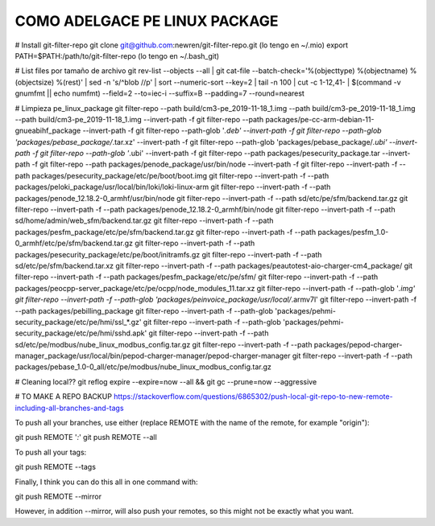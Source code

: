 **COMO ADELGACE PE LINUX PACKAGE**
----------------------------------
# Install git-filter-repo
git clone git@github.com:newren/git-filter-repo.git (lo tengo en ~/.mio)
export PATH=$PATH:/path/to/git-filter-repo (lo tengo en ~/.bash_git)

# List files por tamaño de archivo
git rev-list --objects --all | git cat-file --batch-check='%(objecttype) %(objectname) %(objectsize) %(rest)' | sed -n 's/^blob //p' | sort --numeric-sort --key=2 | tail -n 100 | cut -c 1-12,41- | $(command -v gnumfmt || echo numfmt) --field=2 --to=iec-i --suffix=B --padding=7 --round=nearest


# Limpieza pe_linux_package
git filter-repo --path build/cm3-pe_2019-11-18_1.img --path build/cm3-pe_2019-11-18_1.img --path build/cm3-pe_2019-11-18_1.img --invert-path -f
git filter-repo --path packages/pe-cc-arm-debian-11-gnueabihf_package --invert-path -f
git filter-repo --path-glob '*.deb' --invert-path -f
git filter-repo --path-glob 'packages/pebase_package/*.tar.xz' --invert-path -f
git filter-repo --path-glob 'packages/pebase_package/*.ubi' --invert-path -f
git filter-repo --path-glob '*.ubi' --invert-path -f
git filter-repo --path packages/pesecurity_package.tar --invert-path -f
git filter-repo --path packages/penode_package/usr/bin/node --invert-path -f
git filter-repo --invert-path -f --path packages/pesecurity_package/etc/pe/boot/boot.img
git filter-repo --invert-path -f --path packages/peloki_package/usr/local/bin/loki/loki-linux-arm
git filter-repo --invert-path -f --path packages/penode_12.18.2-0_armhf/usr/bin/node
git filter-repo --invert-path -f --path sd/etc/pe/sfm/backend.tar.gz
git filter-repo --invert-path -f --path packages/penode_12.18.2-0_armhf/bin/node
git filter-repo --invert-path -f --path sd/home/admin/web_sfm/backend.tar.gz
git filter-repo --invert-path -f --path packages/pesfm_package/etc/pe/sfm/backend.tar.gz
git filter-repo --invert-path -f --path packages/pesfm_1.0-0_armhf/etc/pe/sfm/backend.tar.gz
git filter-repo --invert-path -f --path packages/pesecurity_package/etc/pe/boot/initramfs.gz
git filter-repo --invert-path -f --path sd/etc/pe/sfm/backend.tar.xz
git filter-repo --invert-path -f --path packages/peautotest-aio-charger-cm4_package/
git filter-repo --invert-path -f --path packages/pesfm_package/etc/pe/sfm/
git filter-repo --invert-path -f --path packages/peocpp-server_package/etc/pe/ocpp/node_modules_11.tar.xz
git filter-repo --invert-path -f --path-glob '*.img'
git filter-repo --invert-path -f --path-glob 'packages/peinvoice_package/usr/local/*.armv7l'
git filter-repo --invert-path -f --path packages/pebilling_package
git filter-repo --invert-path -f --path-glob 'packages/pehmi-security_package/etc/pe/hmi/ssl_*.gz'
git filter-repo --invert-path -f --path-glob 'packages/pehmi-security_package/etc/pe/hmi/sshd.apk'
git filter-repo --invert-path -f --path sd/etc/pe/modbus/nube_linux_modbus_config.tar.gz
git filter-repo --invert-path -f --path packages/pepod-charger-manager_package/usr/local/bin/pepod-charger-manager/pepod-charger-manager
git filter-repo --invert-path -f --path packages/pebase_1.0-0_all/etc/pe/modbus/nube_linux_modbus_config.tar.gz



# Cleaning local??
git reflog expire --expire=now --all && git gc --prune=now --aggressive


# TO MAKE A REPO BACKUP
https://stackoverflow.com/questions/6865302/push-local-git-repo-to-new-remote-including-all-branches-and-tags

To push all your branches, use either (replace REMOTE with the name of the remote, for example "origin"):

git push REMOTE '*:*'
git push REMOTE --all

To push all your tags:

git push REMOTE --tags

Finally, I think you can do this all in one command with:

git push REMOTE --mirror

However, in addition --mirror, will also push your remotes, so this might not be exactly what you want.

